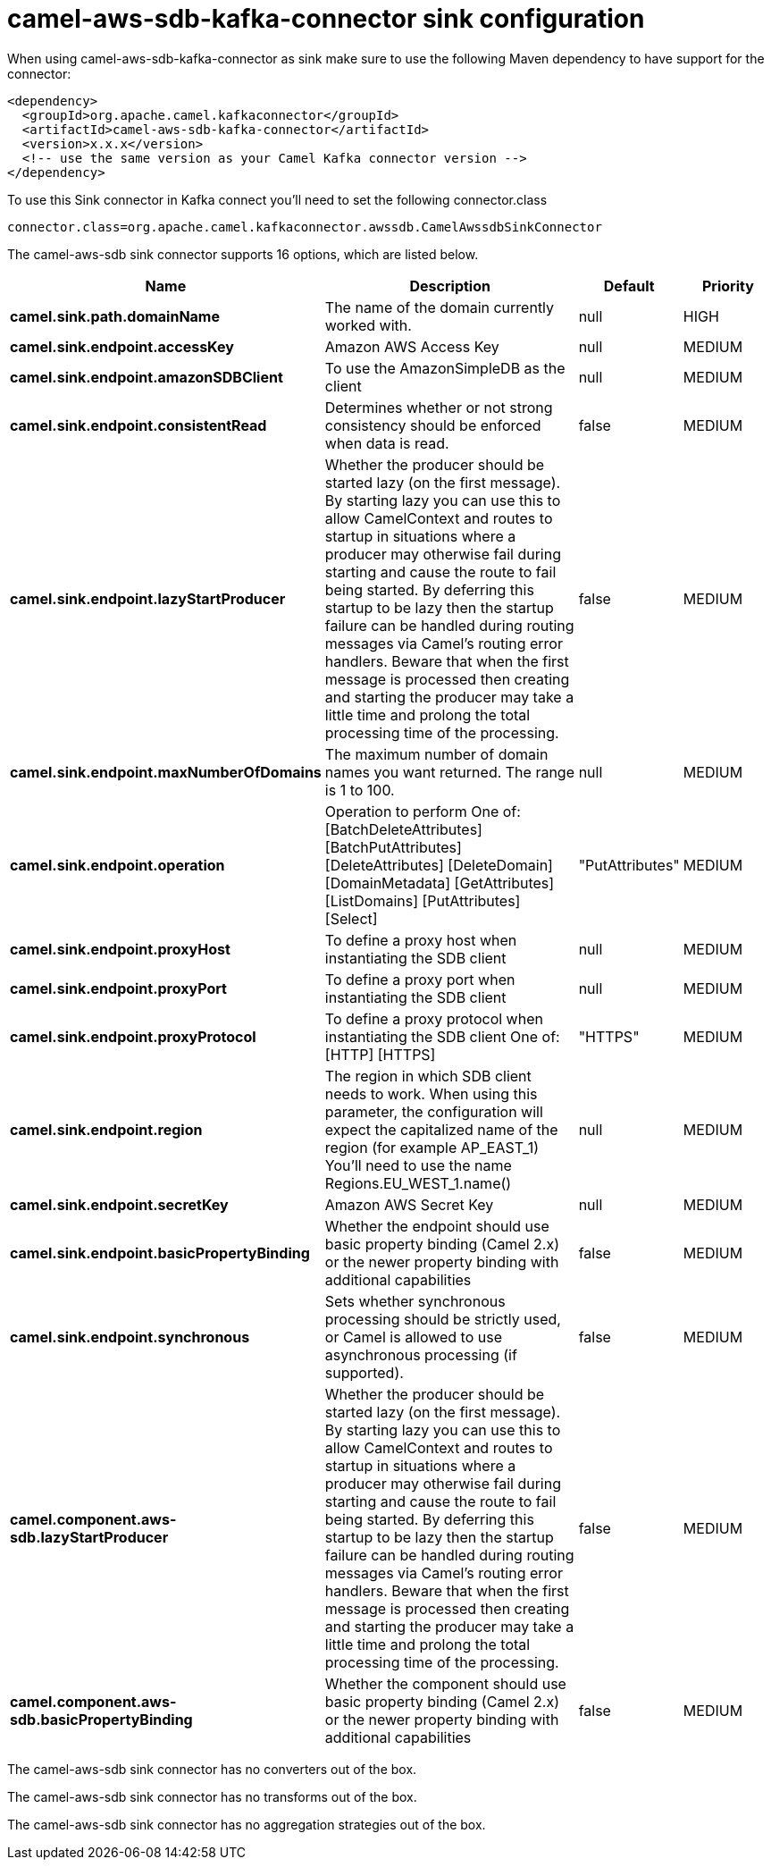 // kafka-connector options: START
[[camel-aws-sdb-kafka-connector-sink]]
= camel-aws-sdb-kafka-connector sink configuration

When using camel-aws-sdb-kafka-connector as sink make sure to use the following Maven dependency to have support for the connector:

[source,xml]
----
<dependency>
  <groupId>org.apache.camel.kafkaconnector</groupId>
  <artifactId>camel-aws-sdb-kafka-connector</artifactId>
  <version>x.x.x</version>
  <!-- use the same version as your Camel Kafka connector version -->
</dependency>
----

To use this Sink connector in Kafka connect you'll need to set the following connector.class

[source,java]
----
connector.class=org.apache.camel.kafkaconnector.awssdb.CamelAwssdbSinkConnector
----


The camel-aws-sdb sink connector supports 16 options, which are listed below.



[width="100%",cols="2,5,^1,2",options="header"]
|===
| Name | Description | Default | Priority
| *camel.sink.path.domainName* | The name of the domain currently worked with. | null | HIGH
| *camel.sink.endpoint.accessKey* | Amazon AWS Access Key | null | MEDIUM
| *camel.sink.endpoint.amazonSDBClient* | To use the AmazonSimpleDB as the client | null | MEDIUM
| *camel.sink.endpoint.consistentRead* | Determines whether or not strong consistency should be enforced when data is read. | false | MEDIUM
| *camel.sink.endpoint.lazyStartProducer* | Whether the producer should be started lazy (on the first message). By starting lazy you can use this to allow CamelContext and routes to startup in situations where a producer may otherwise fail during starting and cause the route to fail being started. By deferring this startup to be lazy then the startup failure can be handled during routing messages via Camel's routing error handlers. Beware that when the first message is processed then creating and starting the producer may take a little time and prolong the total processing time of the processing. | false | MEDIUM
| *camel.sink.endpoint.maxNumberOfDomains* | The maximum number of domain names you want returned. The range is 1 to 100. | null | MEDIUM
| *camel.sink.endpoint.operation* | Operation to perform One of: [BatchDeleteAttributes] [BatchPutAttributes] [DeleteAttributes] [DeleteDomain] [DomainMetadata] [GetAttributes] [ListDomains] [PutAttributes] [Select] | "PutAttributes" | MEDIUM
| *camel.sink.endpoint.proxyHost* | To define a proxy host when instantiating the SDB client | null | MEDIUM
| *camel.sink.endpoint.proxyPort* | To define a proxy port when instantiating the SDB client | null | MEDIUM
| *camel.sink.endpoint.proxyProtocol* | To define a proxy protocol when instantiating the SDB client One of: [HTTP] [HTTPS] | "HTTPS" | MEDIUM
| *camel.sink.endpoint.region* | The region in which SDB client needs to work. When using this parameter, the configuration will expect the capitalized name of the region (for example AP_EAST_1) You'll need to use the name Regions.EU_WEST_1.name() | null | MEDIUM
| *camel.sink.endpoint.secretKey* | Amazon AWS Secret Key | null | MEDIUM
| *camel.sink.endpoint.basicPropertyBinding* | Whether the endpoint should use basic property binding (Camel 2.x) or the newer property binding with additional capabilities | false | MEDIUM
| *camel.sink.endpoint.synchronous* | Sets whether synchronous processing should be strictly used, or Camel is allowed to use asynchronous processing (if supported). | false | MEDIUM
| *camel.component.aws-sdb.lazyStartProducer* | Whether the producer should be started lazy (on the first message). By starting lazy you can use this to allow CamelContext and routes to startup in situations where a producer may otherwise fail during starting and cause the route to fail being started. By deferring this startup to be lazy then the startup failure can be handled during routing messages via Camel's routing error handlers. Beware that when the first message is processed then creating and starting the producer may take a little time and prolong the total processing time of the processing. | false | MEDIUM
| *camel.component.aws-sdb.basicPropertyBinding* | Whether the component should use basic property binding (Camel 2.x) or the newer property binding with additional capabilities | false | MEDIUM
|===



The camel-aws-sdb sink connector has no converters out of the box.





The camel-aws-sdb sink connector has no transforms out of the box.





The camel-aws-sdb sink connector has no aggregation strategies out of the box.
// kafka-connector options: END
